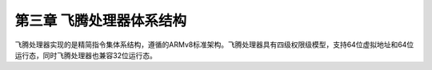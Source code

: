 第三章 飞腾处理器体系结构
*************************

飞腾处理器实现的是精简指令集体系结构，遵循的ARMv8标准架构。飞腾处理器具有四级权限级模型，支持64位虚拟地址和64位运行态，同时飞腾处理器也兼容32位运行态。


